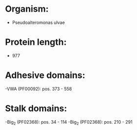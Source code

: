 * Organism:
- Pseudoalteromonas ulvae
* Protein length:
- 977
* Adhesive domains:
-VWA (PF00092): pos. 373 - 558
* Stalk domains:
-Big_2 (PF02368): pos. 34 - 114
-Big_2 (PF02368): pos. 210 - 291

